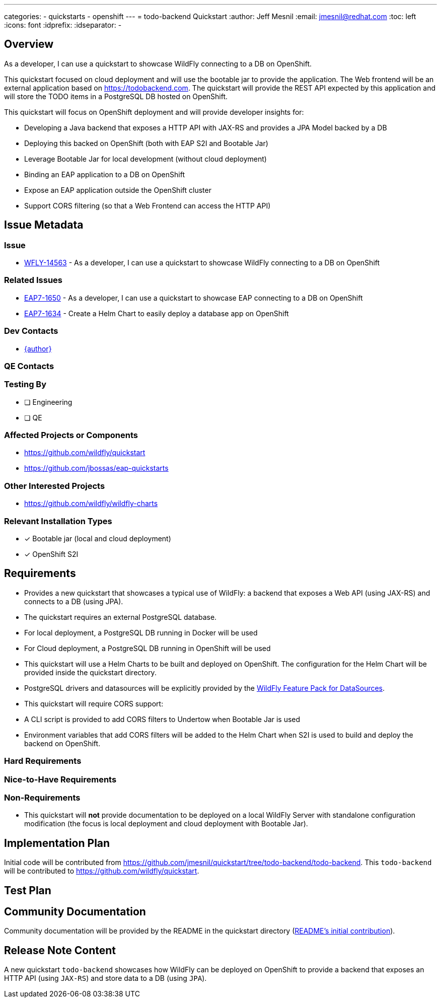 ---
categories:
  - quickstarts
  - openshift
---
= todo-backend Quickstart
:author:            Jeff Mesnil
:email:             jmesnil@redhat.com
:toc:               left
:icons:             font
:idprefix:
:idseparator:       -

== Overview

As a developer, I can use a quickstart to showcase WildFly connecting to a DB on OpenShift.

This quickstart focused on cloud deployment and will use the bootable jar to provide the application.
The Web frontend will be an external application based on https://todobackend.com. The quickstart will provide the REST API expected by this application and will store the TODO items in a PostgreSQL DB hosted on OpenShift.

This quickstart will focus on OpenShift deployment and will provide developer insights for:

 * Developing a Java backend that exposes a HTTP API with JAX-RS and provides a JPA Model backed by a DB
 * Deploying this backed on OpenShift (both with EAP S2I and Bootable Jar)
 * Leverage Bootable Jar for local development (without cloud deployment)
 * Binding an EAP application to a DB on OpenShift
 * Expose an EAP application outside the OpenShift cluster
 * Support CORS filtering (so that a Web Frontend can access the HTTP API)

== Issue Metadata

=== Issue

* https://issues.redhat.com/browse/WFLY-14563[WFLY-14563] - As a developer, I can use a quickstart to showcase WildFly connecting to a DB on OpenShift

=== Related Issues

* https://issues.redhat.com/browse/EAP7-1650[EAP7-1650] - As a developer, I can use a quickstart to showcase EAP connecting to a DB on OpenShift
* https://issues.redhat.com/browse/EAP7-1634[EAP7-1634] - Create a Helm Chart to easily deploy a database app on OpenShift

=== Dev Contacts

* mailto:{email}[{author}]

=== QE Contacts

=== Testing By
// Put an x in the relevant field to indicate if testing will be done by Engineering or QE. 
// Discuss with QE during the Kickoff state to decide this
* [ ] Engineering

* [ ] QE

=== Affected Projects or Components

* https://github.com/wildfly/quickstart
* https://github.com/jbossas/eap-quickstarts

=== Other Interested Projects

* https://github.com/wildfly/wildfly-charts

=== Relevant Installation Types
// Remove the x next to the relevant field if the feature in question is not relevant
// to that kind of WildFly installation

* [x] Bootable jar (local and cloud deployment)
* [x] OpenShift S2I

== Requirements

* Provides a new quickstart that showcases a typical use of WildFly: a backend that exposes a Web API (using JAX-RS) and connects to a DB (using JPA).
* The quickstart requires an external PostgreSQL database.
  * For local deployment, a PostgreSQL DB running in Docker will be used
  * For Cloud deployment, a PostgreSQL DB running in OpenShift will be used
* This quickstart will use a Helm Charts to be built and deployed on OpenShift. The configuration for the Helm Chart will be provided inside the quickstart directory.
* PostgreSQL drivers and datasources will be explicitly provided by the https://github.com/wildfly-extras/wildfly-datasources-galleon-pack[WildFly Feature Pack for DataSources].
* This quickstart will require CORS support:
  * A CLI script is provided to add CORS filters to Undertow when Bootable Jar is used
  * Environment variables that add CORS filters will be added to the Helm Chart when S2I is used to build and deploy the backend on OpenShift.

=== Hard Requirements

=== Nice-to-Have Requirements

=== Non-Requirements

* This quickstart will *not* provide documentation to be deployed on a local WildFly Server with standalone configuration modification (the focus is local deployment and cloud deployment with Bootable Jar).

== Implementation Plan

Initial code will be contributed from https://github.com/jmesnil/quickstart/tree/todo-backend/todo-backend.
This `todo-backend` will be contributed to https://github.com/wildfly/quickstart.

== Test Plan

== Community Documentation

Community documentation will be provided by the README in the quickstart directory (https://github.com/jmesnil/quickstart/blob/todo-backend/todo-backend/README.adoc[README's initial contribution]).

== Release Note Content

A new quickstart `todo-backend` showcases how WildFly can be deployed on OpenShift to provide a backend that exposes an HTTP API (using `JAX-RS`) and store data to a DB (using `JPA`).
